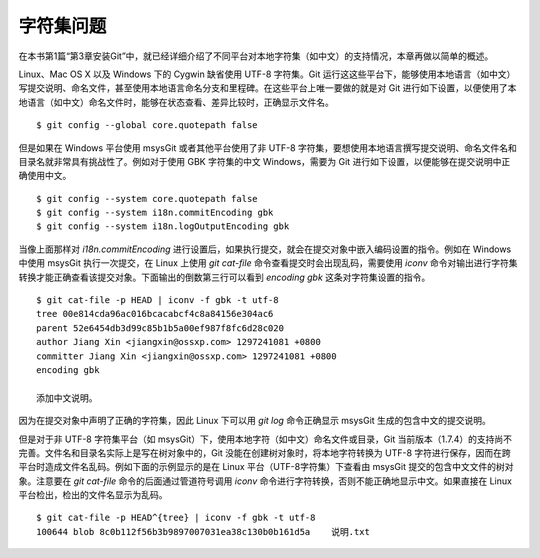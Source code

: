 字符集问题
===========

在本书第1篇“第3章安装Git”中，就已经详细介绍了不同平台对本地字符集（如中文）的支持情况，本章再做以简单的概述。

Linux、Mac OS X 以及 Windows 下的 Cygwin 缺省使用 UTF-8 字符集。Git 运行这这些平台下，能够使用本地语言（如中文）写提交说明、命名文件，甚至使用本地语言命名分支和里程碑。在这些平台上唯一要做的就是对 Git 进行如下设置，以便使用了本地语言（如中文）命名文件时，能够在状态查看、差异比较时，正确显示文件名。

::

  $ git config --global core.quotepath false

但是如果在 Windows 平台使用 msysGit 或者其他平台使用了非 UTF-8 字符集，要想使用本地语言撰写提交说明、命名文件名和目录名就非常具有挑战性了。例如对于使用 GBK 字符集的中文 Windows，需要为 Git 进行如下设置，以便能够在提交说明中正确使用中文。

::

  $ git config --system core.quotepath false
  $ git config --system i18n.commitEncoding gbk
  $ git config --system i18n.logOutputEncoding gbk

当像上面那样对 `i18n.commitEncoding` 进行设置后，如果执行提交，就会在提交对象中嵌入编码设置的指令。例如在 Windows 中使用 msysGit 执行一次提交，在 Linux 上使用 `git cat-file` 命令查看提交时会出现乱码，需要使用 `iconv` 命令对输出进行字符集转换才能正确查看该提交对象。下面输出的倒数第三行可以看到 `encoding gbk` 这条对字符集设置的指令。

::

  $ git cat-file -p HEAD | iconv -f gbk -t utf-8
  tree 00e814cda96ac016bcacabcf4c8a84156e304ac6
  parent 52e6454db3d99c85b1b5a00ef987f8fc6d28c020
  author Jiang Xin <jiangxin@ossxp.com> 1297241081 +0800
  committer Jiang Xin <jiangxin@ossxp.com> 1297241081 +0800
  encoding gbk

  添加中文说明。

因为在提交对象中声明了正确的字符集，因此 Linux 下可以用 `git log` 命令正确显示 msysGit 生成的包含中文的提交说明。

但是对于非 UTF-8 字符集平台（如 msysGit）下，使用本地字符（如中文）命名文件或目录，Git 当前版本（1.7.4）的支持尚不完善。文件名和目录名实际上是写在树对象中的，Git 没能在创建树对象时，将本地字符转换为 UTF-8 字符进行保存，因而在跨平台时造成文件名乱码。例如下面的示例显示的是在 Linux 平台（UTF-8字符集）下查看由 msysGit 提交的包含中文文件的树对象。注意要在 `git cat-file` 命令的后面通过管道符号调用 `iconv` 命令进行字符转换，否则不能正确地显示中文。如果直接在 Linux 平台检出，检出的文件名显示为乱码。

::

  $ git cat-file -p HEAD^{tree} | iconv -f gbk -t utf-8
  100644 blob 8c0b112f56b3b9897007031ea38c130b0b161d5a    说明.txt
